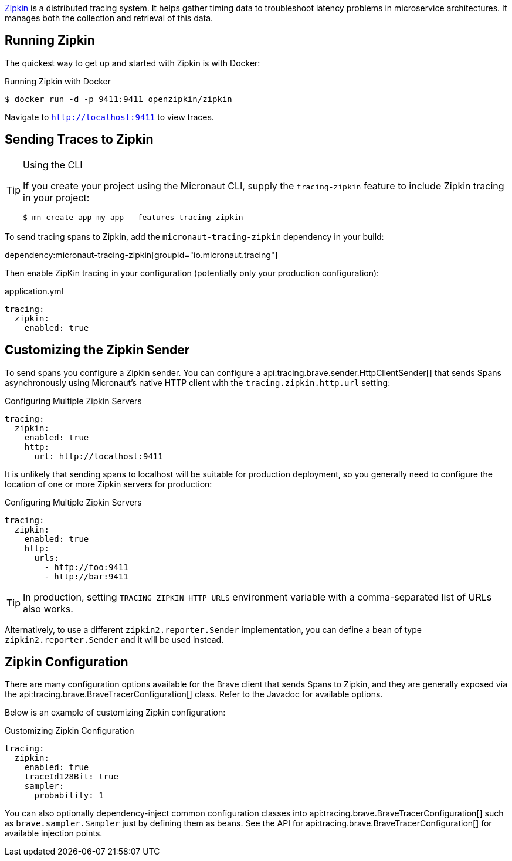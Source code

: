 https://zipkin.io/[Zipkin] is a distributed tracing system. It helps gather timing data to troubleshoot latency problems in microservice architectures. It manages both the collection and retrieval of this data.

== Running Zipkin

The quickest way to get up and started with Zipkin is with Docker:

.Running Zipkin with Docker
[source,bash]
----
$ docker run -d -p 9411:9411 openzipkin/zipkin
----

Navigate to `http://localhost:9411` to view traces.

== Sending Traces to Zipkin

[TIP]
.Using the CLI
====
If you create your project using the Micronaut CLI, supply the `tracing-zipkin` feature to include Zipkin tracing in your project:
----
$ mn create-app my-app --features tracing-zipkin
----
====

To send tracing spans to Zipkin, add the `micronaut-tracing-zipkin` dependency in your build:

dependency:micronaut-tracing-zipkin[groupId="io.micronaut.tracing"]

Then enable ZipKin tracing in your configuration (potentially only your production configuration):

.application.yml
[source,yaml]
----
tracing:
  zipkin:
    enabled: true
----

== Customizing the Zipkin Sender

To send spans you configure a Zipkin sender. You can configure a api:tracing.brave.sender.HttpClientSender[] that sends Spans asynchronously using Micronaut's native HTTP client with the `tracing.zipkin.http.url` setting:

.Configuring Multiple Zipkin Servers
[source,yaml]
----
tracing:
  zipkin:
    enabled: true
    http:
      url: http://localhost:9411
----

It is unlikely that sending spans to localhost will be suitable for production deployment, so you generally need to configure the location of one or more Zipkin servers for production:

.Configuring Multiple Zipkin Servers
[source,yaml]
----
tracing:
  zipkin:
    enabled: true
    http:
      urls:
        - http://foo:9411
        - http://bar:9411
----

TIP: In production, setting `TRACING_ZIPKIN_HTTP_URLS` environment variable with a comma-separated list of URLs also works.

Alternatively, to use a different `zipkin2.reporter.Sender` implementation, you can define a bean of type `zipkin2.reporter.Sender` and it will be used instead.

== Zipkin Configuration

There are many configuration options available for the Brave client that sends Spans to Zipkin, and they are generally exposed via the api:tracing.brave.BraveTracerConfiguration[] class. Refer to the Javadoc for available options.

Below is an example of customizing Zipkin configuration:

.Customizing Zipkin Configuration
[source,yaml]
----
tracing:
  zipkin:
    enabled: true
    traceId128Bit: true
    sampler:
      probability: 1
----

You can also optionally dependency-inject common configuration classes into api:tracing.brave.BraveTracerConfiguration[] such as `brave.sampler.Sampler` just by defining them as beans. See the API for api:tracing.brave.BraveTracerConfiguration[] for available injection points.
